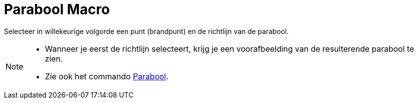 = Parabool Macro
:page-en: tools/Parabola_Tool
ifdef::env-github[:imagesdir: /nl/modules/ROOT/assets/images]

Selecteer in willekeurige volgorde een punt (brandpunt) en de richtlijn van de parabool.

[NOTE]
====

* Wanneer je eerst de richtlijn selecteert, krijg je een voorafbeelding van de resulterende parabool te zien.
* Zie ook het commando xref:/commands/Parabool.adoc[Parabool].

====
